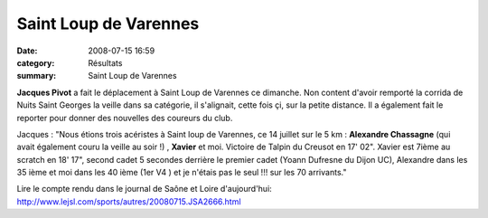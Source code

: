 Saint Loup de Varennes
======================

:date: 2008-07-15 16:59
:category: Résultats
:summary: Saint Loup de Varennes

**Jacques Pivot** a fait le déplacement à Saint Loup de Varennes ce dimanche. Non content d'avoir remporté la corrida de Nuits Saint Georges la veille dans sa catégorie, il s'alignait, cette fois çi, sur la petite distance. Il a également fait le reporter pour donner des nouvelles des coureurs du club.

Jacques  : "Nous étions trois acéristes à Saint loup de Varennes, ce 14 juillet sur le 5 km : **Alexandre Chassagne**  (qui avait également couru la veille au soir !) , **Xavier**  et moi. Victoire de Talpin du Creusot en 17' 02". Xavier est 7ième au scratch en 18' 17", second cadet 5 secondes derrière le premier cadet (Yoann Dufresne du Dijon UC), Alexandre dans les 35 ième et moi dans les 40 ième (1er V4 ) et je n'étais pas le seul !!! sur les 70 arrivants."

Lire le compte rendu dans le journal de Saône et Loire d'aujourd'hui: `http://www.lejsl.com/sports/autres/20080715.JSA2666.html <http://www.lejsl.com/sports/autres/20080715.JSA2666.html>`_
